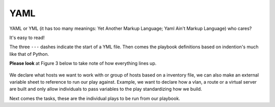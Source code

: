 YAML
======

YAML or YML (it has too many meanings: Yet Another Markup Language; Yaml Ain't Markup Language) who cares?

It's easy to read!


.. code-block:: yaml
   :linenos:
   :caption: Example YAML
   :emphasize-lines: 6


    ---
    - hosts: <individual host> or [group of hosts]
      gather_facts: false


      vars_files:

      tasks:


      - name: task name 1
        module:
          module_command:

      - name: task name 2
        module:
          module_command:

The three  ``---``  dashes indicate the start of a YML file.  Then comes the playbook definitions based on indention's much like that of Python. 

**Please look** at Figure 3 below to take note of how everything lines up.

.. figure:: imgs/yml_spaces.png
   :scale: 60%
   :align: center

.. centered:: Fig 3

We declare what hosts we want to work with or group of hosts based on a inventory file, we can also make an external variable sheet to reference to run our play against. Example, we want to declare how a vlan, a route or a virtual server are built and only allow individuals to pass variables to the play standardizing how we build.

Next comes the tasks, these are the individual plays to be run from our playbook.
